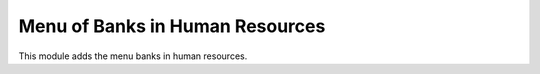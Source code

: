 Menu of Banks in Human Resources
================================

This module adds the menu banks in human resources.
